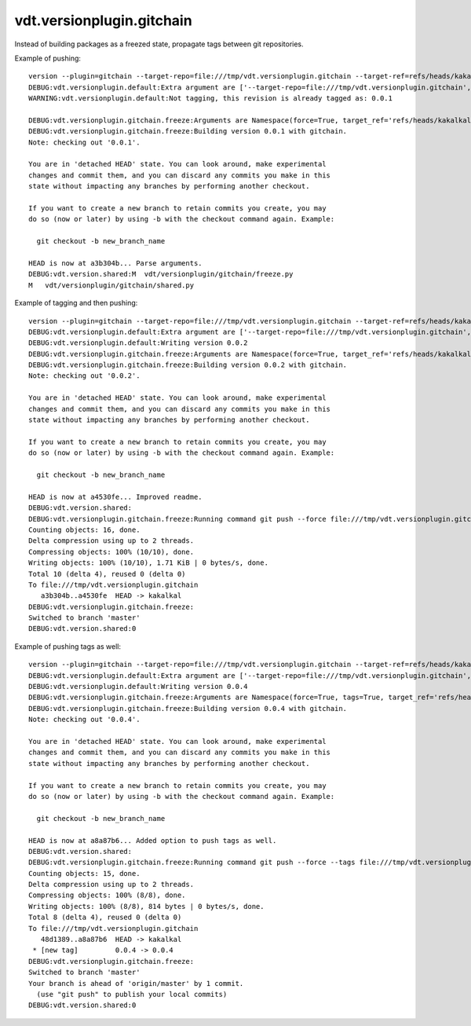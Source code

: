 vdt.versionplugin.gitchain
==========================

Instead of building packages as a freezed state, propagate tags between git repositories.

Example of pushing::

    version --plugin=gitchain --target-repo=file:///tmp/vdt.versionplugin.gitchain --target-ref=refs/heads/kakalkal --force -v
    DEBUG:vdt.versionplugin.default:Extra argument are ['--target-repo=file:///tmp/vdt.versionplugin.gitchain', '--target-ref=refs/heads/kakalkal', '--force']
    WARNING:vdt.versionplugin.default:Not tagging, this revision is already tagged as: 0.0.1

    DEBUG:vdt.versionplugin.gitchain.freeze:Arguments are Namespace(force=True, target_ref='refs/heads/kakalkal', target_repo='file:///tmp/vdt.versionplugin.gitchain')
    DEBUG:vdt.versionplugin.gitchain.freeze:Building version 0.0.1 with gitchain.
    Note: checking out '0.0.1'.

    You are in 'detached HEAD' state. You can look around, make experimental
    changes and commit them, and you can discard any commits you make in this
    state without impacting any branches by performing another checkout.

    If you want to create a new branch to retain commits you create, you may
    do so (now or later) by using -b with the checkout command again. Example:

      git checkout -b new_branch_name

    HEAD is now at a3b304b... Parse arguments.
    DEBUG:vdt.version.shared:M	vdt/versionplugin/gitchain/freeze.py
    M	vdt/versionplugin/gitchain/shared.py

Example of tagging and then pushing::

    version --plugin=gitchain --target-repo=file:///tmp/vdt.versionplugin.gitchain --target-ref=refs/heads/kakalkal --force -v -p
    DEBUG:vdt.versionplugin.default:Extra argument are ['--target-repo=file:///tmp/vdt.versionplugin.gitchain', '--target-ref=refs/heads/kakalkal', '--force']
    DEBUG:vdt.versionplugin.default:Writing version 0.0.2
    DEBUG:vdt.versionplugin.gitchain.freeze:Arguments are Namespace(force=True, target_ref='refs/heads/kakalkal', target_repo='file:///tmp/vdt.versionplugin.gitchain')
    DEBUG:vdt.versionplugin.gitchain.freeze:Building version 0.0.2 with gitchain.
    Note: checking out '0.0.2'.

    You are in 'detached HEAD' state. You can look around, make experimental
    changes and commit them, and you can discard any commits you make in this
    state without impacting any branches by performing another checkout.

    If you want to create a new branch to retain commits you create, you may
    do so (now or later) by using -b with the checkout command again. Example:

      git checkout -b new_branch_name

    HEAD is now at a4530fe... Improved readme.
    DEBUG:vdt.version.shared:
    DEBUG:vdt.versionplugin.gitchain.freeze:Running command git push --force file:///tmp/vdt.versionplugin.gitchain HEAD:refs/heads/kakalkal
    Counting objects: 16, done.
    Delta compression using up to 2 threads.
    Compressing objects: 100% (10/10), done.
    Writing objects: 100% (10/10), 1.71 KiB | 0 bytes/s, done.
    Total 10 (delta 4), reused 0 (delta 0)
    To file:///tmp/vdt.versionplugin.gitchain
       a3b304b..a4530fe  HEAD -> kakalkal
    DEBUG:vdt.versionplugin.gitchain.freeze:
    Switched to branch 'master'
    DEBUG:vdt.version.shared:0

Example of pushing tags as well::

    version --plugin=gitchain --target-repo=file:///tmp/vdt.versionplugin.gitchain --target-ref=refs/heads/kakalkal --force -v -p --tags
    DEBUG:vdt.versionplugin.default:Extra argument are ['--target-repo=file:///tmp/vdt.versionplugin.gitchain', '--target-ref=refs/heads/kakalkal', '--force', '--tags']
    DEBUG:vdt.versionplugin.default:Writing version 0.0.4
    DEBUG:vdt.versionplugin.gitchain.freeze:Arguments are Namespace(force=True, tags=True, target_ref='refs/heads/kakalkal', target_repo='file:///tmp/vdt.versionplugin.gitchain')
    DEBUG:vdt.versionplugin.gitchain.freeze:Building version 0.0.4 with gitchain.
    Note: checking out '0.0.4'.

    You are in 'detached HEAD' state. You can look around, make experimental
    changes and commit them, and you can discard any commits you make in this
    state without impacting any branches by performing another checkout.

    If you want to create a new branch to retain commits you create, you may
    do so (now or later) by using -b with the checkout command again. Example:

      git checkout -b new_branch_name

    HEAD is now at a8a87b6... Added option to push tags as well.
    DEBUG:vdt.version.shared:
    DEBUG:vdt.versionplugin.gitchain.freeze:Running command git push --force --tags file:///tmp/vdt.versionplugin.gitchain HEAD:refs/heads/kakalkal
    Counting objects: 15, done.
    Delta compression using up to 2 threads.
    Compressing objects: 100% (8/8), done.
    Writing objects: 100% (8/8), 814 bytes | 0 bytes/s, done.
    Total 8 (delta 4), reused 0 (delta 0)
    To file:///tmp/vdt.versionplugin.gitchain
       48d1389..a8a87b6  HEAD -> kakalkal
     * [new tag]         0.0.4 -> 0.0.4
    DEBUG:vdt.versionplugin.gitchain.freeze:
    Switched to branch 'master'
    Your branch is ahead of 'origin/master' by 1 commit.
      (use "git push" to publish your local commits)
    DEBUG:vdt.version.shared:0
